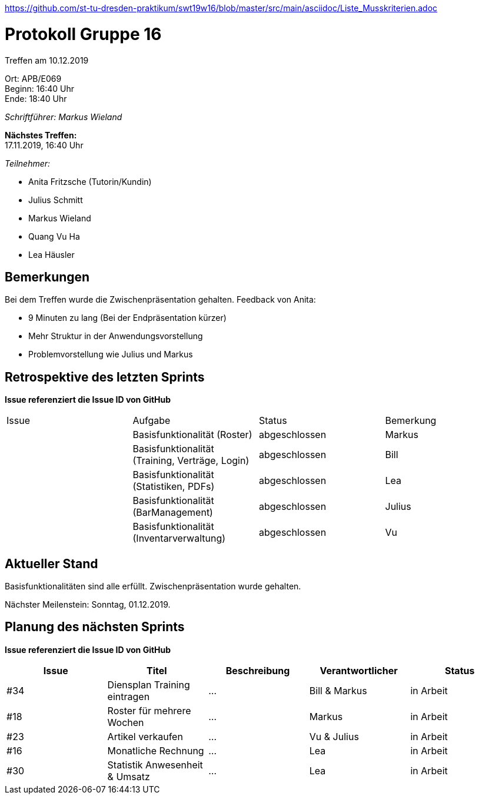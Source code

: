 https://github.com/st-tu-dresden-praktikum/swt19w16/blob/master/src/main/asciidoc/Liste_Musskriterien.adoc

= Protokoll Gruppe 16

Treffen am 10.12.2019

Ort:      APB/E069 +
Beginn:   16:40 Uhr +
Ende:     18:40 Uhr

__Schriftführer: Markus Wieland__

*Nächstes Treffen:* +
17.11.2019, 16:40 Uhr

__Teilnehmer:__
//Tabellarisch oder Aufzählung, Kennzeichnung von Teilnehmern mit besonderer Rolle (z.B. Kunde)

- Anita Fritzsche (Tutorin/Kundin)
- Julius Schmitt
- Markus Wieland
- Quang Vu Ha
- Lea Häusler


== Bemerkungen

Bei dem Treffen wurde die Zwischenpräsentation gehalten. Feedback von Anita:

- 9 Minuten zu lang (Bei der Endpräsentation kürzer)
- Mehr Struktur in der Anwendungsvorstellung
- Problemvorstellung wie Julius und Markus

== Retrospektive des letzten Sprints
*Issue referenziert die Issue ID von GitHub*
// Wie ist der Status der im letzten Sprint erstellten Issues/veteilten Aufgaben?

// See http://asciidoctor.org/docs/user-manual/=tables
[option="headers"]
|===
|Issue |Aufgabe |Status |Bemerkung        
|      |Basisfunktionalität (Roster)                    |abgeschlossen|Markus     
|      |Basisfunktionalität (Training, Verträge, Login) |abgeschlossen|Bill         
|      |Basisfunktionalität (Statistiken, PDFs)         |abgeschlossen|Lea         
|      |Basisfunktionalität (BarManagement)             |abgeschlossen|Julius          
|      |Basisfunktionalität (Inventarverwaltung)         |abgeschlossen|Vu              


|===

== Aktueller Stand

Basisfunktionalitäten sind alle erfüllt. Zwischenpräsentation wurde gehalten.

Nächster Meilenstein: Sonntag, 01.12.2019. 

== Planung des nächsten Sprints
*Issue referenziert die Issue ID von GitHub*

// See http://asciidoctor.org/docs/user-manual/=tables
[option="headers"]
|===
|Issue |Titel |Beschreibung |Verantwortlicher |Status

| #34    |Diensplan Training eintragen  |…            |Bill & Markus          |in Arbeit
| #18     |Roster für mehrere Wochen  |…            |Markus          |in Arbeit
| #23     |Artikel verkaufen  |…            |Vu & Julius          |in Arbeit
| #16    |Monatliche Rechnung  |…            |Lea          |in Arbeit
| #30     |Statistik Anwesenheit & Umsatz  |…            |Lea          |in Arbeit


|===



